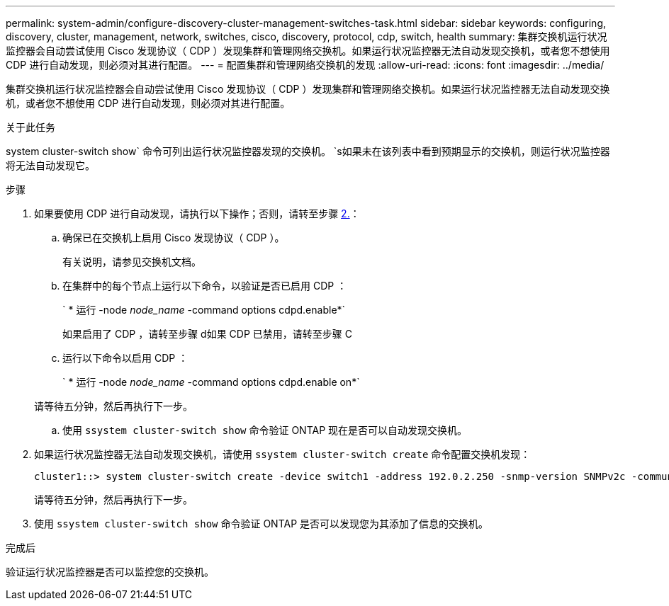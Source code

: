 ---
permalink: system-admin/configure-discovery-cluster-management-switches-task.html 
sidebar: sidebar 
keywords: configuring, discovery, cluster, management, network, switches, cisco, discovery, protocol, cdp, switch, health 
summary: 集群交换机运行状况监控器会自动尝试使用 Cisco 发现协议（ CDP ）发现集群和管理网络交换机。如果运行状况监控器无法自动发现交换机，或者您不想使用 CDP 进行自动发现，则必须对其进行配置。 
---
= 配置集群和管理网络交换机的发现
:allow-uri-read: 
:icons: font
:imagesdir: ../media/


[role="lead"]
集群交换机运行状况监控器会自动尝试使用 Cisco 发现协议（ CDP ）发现集群和管理网络交换机。如果运行状况监控器无法自动发现交换机，或者您不想使用 CDP 进行自动发现，则必须对其进行配置。

.关于此任务
system cluster-switch show` 命令可列出运行状况监控器发现的交换机。 `s如果未在该列表中看到预期显示的交换机，则运行状况监控器将无法自动发现它。

.步骤
. 如果要使用 CDP 进行自动发现，请执行以下操作；否则，请转至步骤 <<STEP_E357491362A44CF782A64EFC6C7B2B09,2.>>：
+
.. 确保已在交换机上启用 Cisco 发现协议（ CDP ）。
+
有关说明，请参见交换机文档。

.. 在集群中的每个节点上运行以下命令，以验证是否已启用 CDP ：
+
` * 运行 -node _node_name_ -command options cdpd.enable*`

+
如果启用了 CDP ，请转至步骤 d如果 CDP 已禁用，请转至步骤 C

.. 运行以下命令以启用 CDP ：
+
` * 运行 -node _node_name_ -command options cdpd.enable on*`

+
请等待五分钟，然后再执行下一步。

.. 使用 `ssystem cluster-switch show` 命令验证 ONTAP 现在是否可以自动发现交换机。


. 如果运行状况监控器无法自动发现交换机，请使用 `ssystem cluster-switch create` 命令配置交换机发现：
+
[listing]
----
cluster1::> system cluster-switch create -device switch1 -address 192.0.2.250 -snmp-version SNMPv2c -community cshm1! -model NX5020 -type cluster-network
----
+
请等待五分钟，然后再执行下一步。

. 使用 `ssystem cluster-switch show` 命令验证 ONTAP 是否可以发现您为其添加了信息的交换机。


.完成后
验证运行状况监控器是否可以监控您的交换机。
